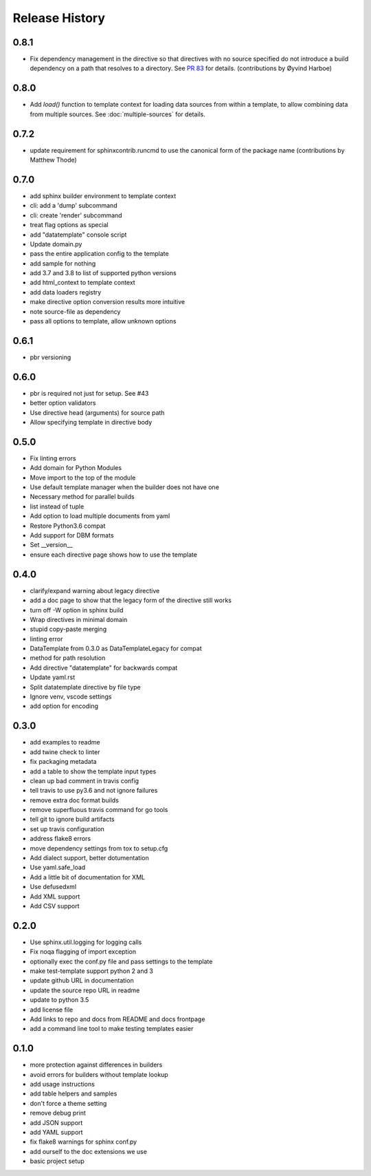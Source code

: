 =================
 Release History
=================

0.8.1
=====

* Fix dependency management in the directive so that directives with
  no source specified do not introduce a build dependency on a path
  that resolves to a directory. See `PR 83
  <https://github.com/sphinx-contrib/datatemplates/pull/83>`__ for
  details. (contributions by Øyvind Harboe)

0.8.0
=====

* Add `load()` function to template context for loading data sources
  from within a template, to allow combining data from multiple
  sources. See :doc:`multiple-sources` for details.

0.7.2
=====

* update requirement for sphinxcontrib.runcmd to use the canonical
  form of the package name (contributions by Matthew Thode)

0.7.0
=====

* add sphinx builder environment to template context
* cli: add a 'dump' subcommand
* cli: create 'render' subcommand
* treat flag options as special
* add "datatemplate" console script
* Update domain.py
* pass the entire application config to the template
* add sample for nothing
* add 3.7 and 3.8 to list of supported python versions
* add html\_context to template context
* add data loaders registry
* make directive option conversion results more intuitive
* note source-file as dependency
* pass all options to template, allow unknown options

0.6.1
=====

* pbr versioning

0.6.0
=====

* pbr is required not just for setup. See #43
* better option validators
* Use directive head (arguments) for source path
* Allow specifying template in directive body

0.5.0
=====

* Fix linting errors
* Add domain for Python Modules
* Move import to the top of the module
* Use default template manager when the builder does not have one
* Necessary method for parallel builds
* list instead of tuple
* Add option to load multiple documents from yaml
* Restore Python3.6 compat
* Add support for DBM formats
* Set \_\_version\_\_
* ensure each directive page shows how to use the template

0.4.0
=====

* clarify/expand warning about legacy directive
* add a doc page to show that the legacy form of the directive still works
* turn off -W option in sphinx build
* Wrap directives in minimal domain
* stupid copy-paste merging
* linting error
* DataTemplate from 0.3.0 as DataTemplateLegacy for compat
* method for path resolution
* Add directive "datatemplate" for backwards compat
* Update yaml.rst
* Split datatemplate directive by file type
* Ignore venv, vscode settings
* add option for encoding

0.3.0
=====

* add examples to readme
* add twine check to linter
* fix packaging metadata
* add a table to show the template input types
* clean up bad comment in travis config
* tell travis to use py3.6 and not ignore failures
* remove extra doc format builds
* remove superfluous travis command for go tools
* tell git to ignore build artifacts
* set up travis configuration
* address flake8 errors
* move dependency settings from tox to setup.cfg
* Add dialect support, better dotumentation
* Use yaml.safe\_load
* Add a little bit of documentation for XML
* Use defusedxml
* Add XML support
* Add CSV support

0.2.0
=====

* Use sphinx.util.logging for logging calls
* Fix noqa flagging of import exception
* optionally exec the conf.py file and pass settings to the template
* make test-template support python 2 and 3
* update github URL in documentation
* update the source repo URL in readme
* update to python 3.5
* add license file
* Add links to repo and docs from README and docs frontpage
* add a command line tool to make testing templates easier

0.1.0
=====

* more protection against differences in builders
* avoid errors for builders without template lookup
* add usage instructions
* add table helpers and samples
* don't force a theme setting
* remove debug print
* add JSON support
* add YAML support
* fix flake8 warnings for sphinx conf.py
* add ourself to the doc extensions we use
* basic project setup
